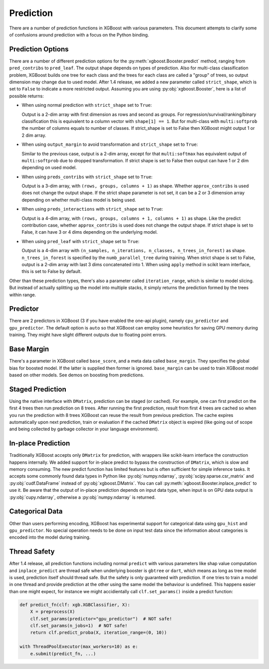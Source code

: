 .. _predict_api:

##########
Prediction
##########

There are a number of prediction functions in XGBoost with various parameters.  This
document attempts to clarify some of confusions around prediction with a focus on the
Python binding.

******************
Prediction Options
******************

There are a number of different prediction options for the
:py:meth:`xgboost.Booster.predict` method, ranging from ``pred_contribs`` to
``pred_leaf``.  The output shape depends on types of prediction.  Also for multi-class
classification problem, XGBoost builds one tree for each class and the trees for each
class are called a "group" of trees, so output dimension may change due to used model.
After 1.4 release, we added a new parameter called ``strict_shape``, which is set to
``False`` to indicate a more restricted output.  Assuming you are using
:py:obj:`xgboost.Booster`, here is a list of possible returns:

- When using normal prediction with ``strict_shape`` set to ``True``:

  Output is a 2-dim array with first dimension as rows and second as groups.  For
  regression/survival/ranking/binary classification this is equivalent to a column vector
  with ``shape[1] == 1``.  But for multi-class with ``multi:softprob`` the number of
  columns equals to number of classes.  If strict_shape is set to False then XGBoost might
  output 1 or 2 dim array.

- When using ``output_margin`` to avoid transformation and ``strict_shape`` set to ``True``:

  Similar to the previous case, output is a 2-dim array, except for that ``multi:softmax``
  has equivalent output of ``multi:softprob`` due to dropped transformation.  If strict
  shape is set to False then output can have 1 or 2 dim depending on used model.

- When using ``preds_contribs`` with ``strict_shape`` set to ``True``:

  Output is a 3-dim array, with ``(rows, groups, columns + 1)`` as shape.  Whether
  ``approx_contribs`` is used does not change the output shape. If the strict shape
  parameter is not set, it can be a 2 or 3 dimension array depending on whether
  multi-class model is being used.

- When using ``preds_interactions`` with ``strict_shape`` set to ``True``:

  Output is a 4-dim array, with ``(rows, groups, columns + 1, columns + 1)`` as shape.
  Like the predict contribution case, whether ``approx_contribs`` is used does not change
  the output shape.  If strict shape is set to False, it can have 3 or 4 dims depending on
  the underlying model.

- When using ``pred_leaf`` with ``strict_shape`` set to ``True``:

  Output is a 4-dim array with ``(n_samples, n_iterations, n_classes, n_trees_in_forest)``
  as shape.  ``n_trees_in_forest`` is specified by the ``numb_parallel_tree`` during
  training.  When strict shape is set to False, output is a 2-dim array with last 3 dims
  concatenated into 1.  When using ``apply`` method in scikit learn interface, this is set
  to False by default.


Other than these prediction types, there's also a parameter called ``iteration_range``,
which is similar to model slicing.  But instead of actually splitting up the model into
multiple stacks, it simply returns the prediction formed by the trees within range.


*********
Predictor
*********

There are 2 predictors in XGBoost (3 if you have enabled the one-api plugin), namely
``cpu_predictor`` and ``gpu_predictor``.  The default option is ``auto`` so that XGBoost
can employ some heuristics for saving GPU memory during training.  They might have slight
different outputs due to floating point errors.


***********
Base Margin
***********

There's a parameter in XGBoost called ``base_score``, and a meta data called
``base_margin``.  They specifies the global bias for boosted model.  If the latter is
supplied then former is ignored.  ``base_margin`` can be used to train XGBoost model based
on other models.  See demos on boosting from predictions.

*****************
Staged Prediction
*****************

Using the native interface with ``DMatrix``, prediction can be staged (or cached).  For
example, one can first predict on the first 4 trees then run prediction on 8 trees.  After
running the first prediction, result from first 4 trees are cached so when you run the
prediction with 8 trees XGBoost can reuse the result from previous prediction.  The cache
expires automatically upon next prediction, train or evaluation if the cached ``DMatrix``
object is expired (like going out of scope and being collected by garbage collector in
your language environment).

*******************
In-place Prediction
*******************

Traditionally XGBoost accepts only ``DMatrix`` for prediction, with wrappers like
scikit-learn interface the construction happens internally.  We added support for in-place
predict to bypass the construction of ``DMatrix``, which is slow and memory consuming.
The new predict function has limited features but is often sufficient for simple inference
tasks.  It accepts some commonly found data types in Python like :py:obj:`numpy.ndarray`,
:py:obj:`scipy.sparse.csr_matrix` and :py:obj:`cudf.DataFrame` instead of
:py:obj:`xgboost.DMatrix`.  You can call :py:meth:`xgboost.Booster.inplace_predict` to use
it.  Be aware that the output of in-place prediction depends on input data type, when
input is on GPU data output is :py:obj:`cupy.ndarray`, otherwise a :py:obj:`numpy.ndarray`
is returned.

****************
Categorical Data
****************

Other than users performing encoding, XGBoost has experimental support for categorical
data using ``gpu_hist`` and ``gpu_predictor``.  No special operation needs to be done on
input test data since the information about categories is encoded into the model during
training.

*************
Thread Safety
*************

After 1.4 release, all prediction functions including normal ``predict`` with various
parameters like shap value computation and ``inplace_predict`` are thread safe when
underlying booster is ``gbtree`` or ``dart``, which means as long as tree model is used,
prediction itself should thread safe.  But the safety is only guaranteed with prediction.
If one tries to train a model in one thread and provide prediction at the other using the
same model the behaviour is undefined.  This happens easier than one might expect, for
instance we might accidientally call ``clf.set_params()`` inside a predict function:

.. code-block:: python

    def predict_fn(clf: xgb.XGBClassifier, X):
        X = preprocess(X)
        clf.set_params(predictor="gpu_predictor")  # NOT safe!
        clf.set_params(n_jobs=1)  # NOT safe!
        return clf.predict_proba(X, iteration_range=(0, 10))

    with ThreadPoolExecutor(max_workers=10) as e:
        e.submit(predict_fn, ...)
